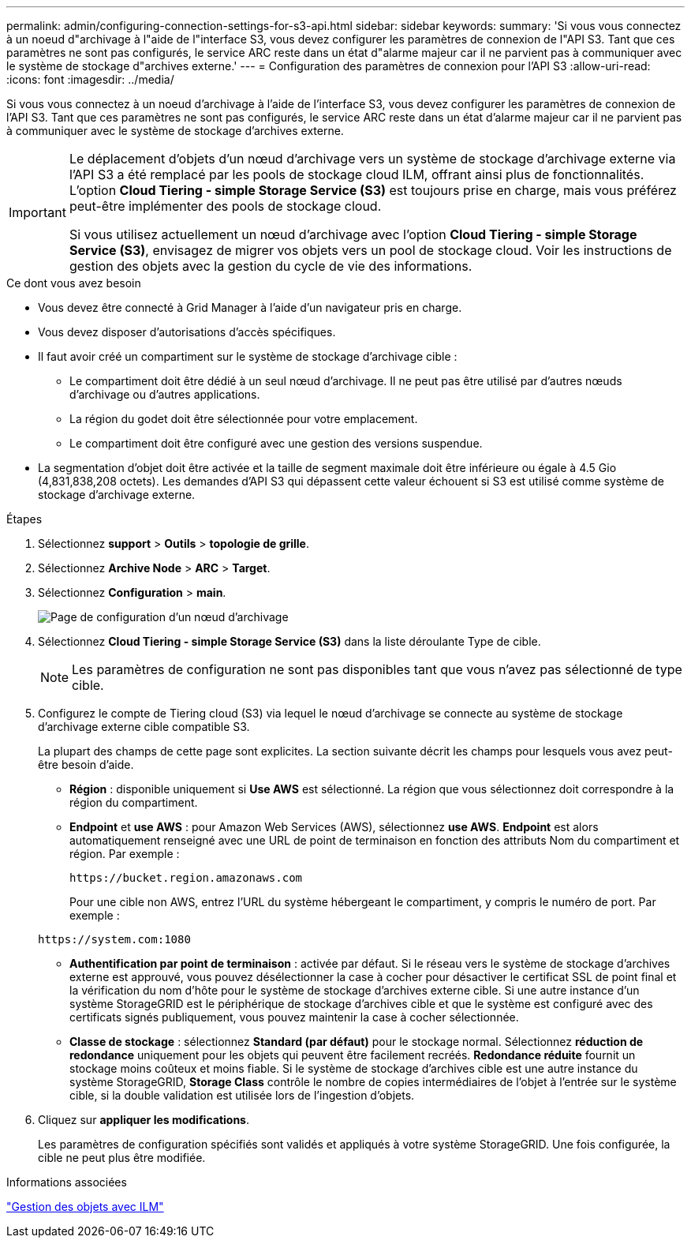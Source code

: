 ---
permalink: admin/configuring-connection-settings-for-s3-api.html 
sidebar: sidebar 
keywords:  
summary: 'Si vous vous connectez à un noeud d"archivage à l"aide de l"interface S3, vous devez configurer les paramètres de connexion de l"API S3. Tant que ces paramètres ne sont pas configurés, le service ARC reste dans un état d"alarme majeur car il ne parvient pas à communiquer avec le système de stockage d"archives externe.' 
---
= Configuration des paramètres de connexion pour l'API S3
:allow-uri-read: 
:icons: font
:imagesdir: ../media/


[role="lead"]
Si vous vous connectez à un noeud d'archivage à l'aide de l'interface S3, vous devez configurer les paramètres de connexion de l'API S3. Tant que ces paramètres ne sont pas configurés, le service ARC reste dans un état d'alarme majeur car il ne parvient pas à communiquer avec le système de stockage d'archives externe.

[IMPORTANT]
====
Le déplacement d'objets d'un nœud d'archivage vers un système de stockage d'archivage externe via l'API S3 a été remplacé par les pools de stockage cloud ILM, offrant ainsi plus de fonctionnalités. L'option *Cloud Tiering - simple Storage Service (S3)* est toujours prise en charge, mais vous préférez peut-être implémenter des pools de stockage cloud.

Si vous utilisez actuellement un nœud d'archivage avec l'option *Cloud Tiering - simple Storage Service (S3)*, envisagez de migrer vos objets vers un pool de stockage cloud. Voir les instructions de gestion des objets avec la gestion du cycle de vie des informations.

====
.Ce dont vous avez besoin
* Vous devez être connecté à Grid Manager à l'aide d'un navigateur pris en charge.
* Vous devez disposer d'autorisations d'accès spécifiques.
* Il faut avoir créé un compartiment sur le système de stockage d'archivage cible :
+
** Le compartiment doit être dédié à un seul nœud d'archivage. Il ne peut pas être utilisé par d'autres nœuds d'archivage ou d'autres applications.
** La région du godet doit être sélectionnée pour votre emplacement.
** Le compartiment doit être configuré avec une gestion des versions suspendue.


* La segmentation d'objet doit être activée et la taille de segment maximale doit être inférieure ou égale à 4.5 Gio (4,831,838,208 octets). Les demandes d'API S3 qui dépassent cette valeur échouent si S3 est utilisé comme système de stockage d'archivage externe.


.Étapes
. Sélectionnez *support* > *Outils* > *topologie de grille*.
. Sélectionnez *Archive Node* > *ARC* > *Target*.
. Sélectionnez *Configuration* > *main*.
+
image::../media/archive_node_s3_middleware.gif[Page de configuration d'un nœud d'archivage]

. Sélectionnez *Cloud Tiering - simple Storage Service (S3)* dans la liste déroulante Type de cible.
+

NOTE: Les paramètres de configuration ne sont pas disponibles tant que vous n'avez pas sélectionné de type cible.

. Configurez le compte de Tiering cloud (S3) via lequel le nœud d'archivage se connecte au système de stockage d'archivage externe cible compatible S3.
+
La plupart des champs de cette page sont explicites. La section suivante décrit les champs pour lesquels vous avez peut-être besoin d'aide.

+
** *Région* : disponible uniquement si *Use AWS* est sélectionné. La région que vous sélectionnez doit correspondre à la région du compartiment.
** *Endpoint* et *use AWS* : pour Amazon Web Services (AWS), sélectionnez *use AWS*. *Endpoint* est alors automatiquement renseigné avec une URL de point de terminaison en fonction des attributs Nom du compartiment et région. Par exemple :
+
`\https://bucket.region.amazonaws.com`

+
Pour une cible non AWS, entrez l'URL du système hébergeant le compartiment, y compris le numéro de port. Par exemple :

+
`\https://system.com:1080`

** *Authentification par point de terminaison* : activée par défaut. Si le réseau vers le système de stockage d'archives externe est approuvé, vous pouvez désélectionner la case à cocher pour désactiver le certificat SSL de point final et la vérification du nom d'hôte pour le système de stockage d'archives externe cible. Si une autre instance d'un système StorageGRID est le périphérique de stockage d'archives cible et que le système est configuré avec des certificats signés publiquement, vous pouvez maintenir la case à cocher sélectionnée.
** *Classe de stockage* : sélectionnez *Standard (par défaut)* pour le stockage normal. Sélectionnez *réduction de redondance* uniquement pour les objets qui peuvent être facilement recréés. *Redondance réduite* fournit un stockage moins coûteux et moins fiable. Si le système de stockage d'archives cible est une autre instance du système StorageGRID, *Storage Class* contrôle le nombre de copies intermédiaires de l'objet à l'entrée sur le système cible, si la double validation est utilisée lors de l'ingestion d'objets.


. Cliquez sur *appliquer les modifications*.
+
Les paramètres de configuration spécifiés sont validés et appliqués à votre système StorageGRID. Une fois configurée, la cible ne peut plus être modifiée.



.Informations associées
link:../ilm/index.html["Gestion des objets avec ILM"]
